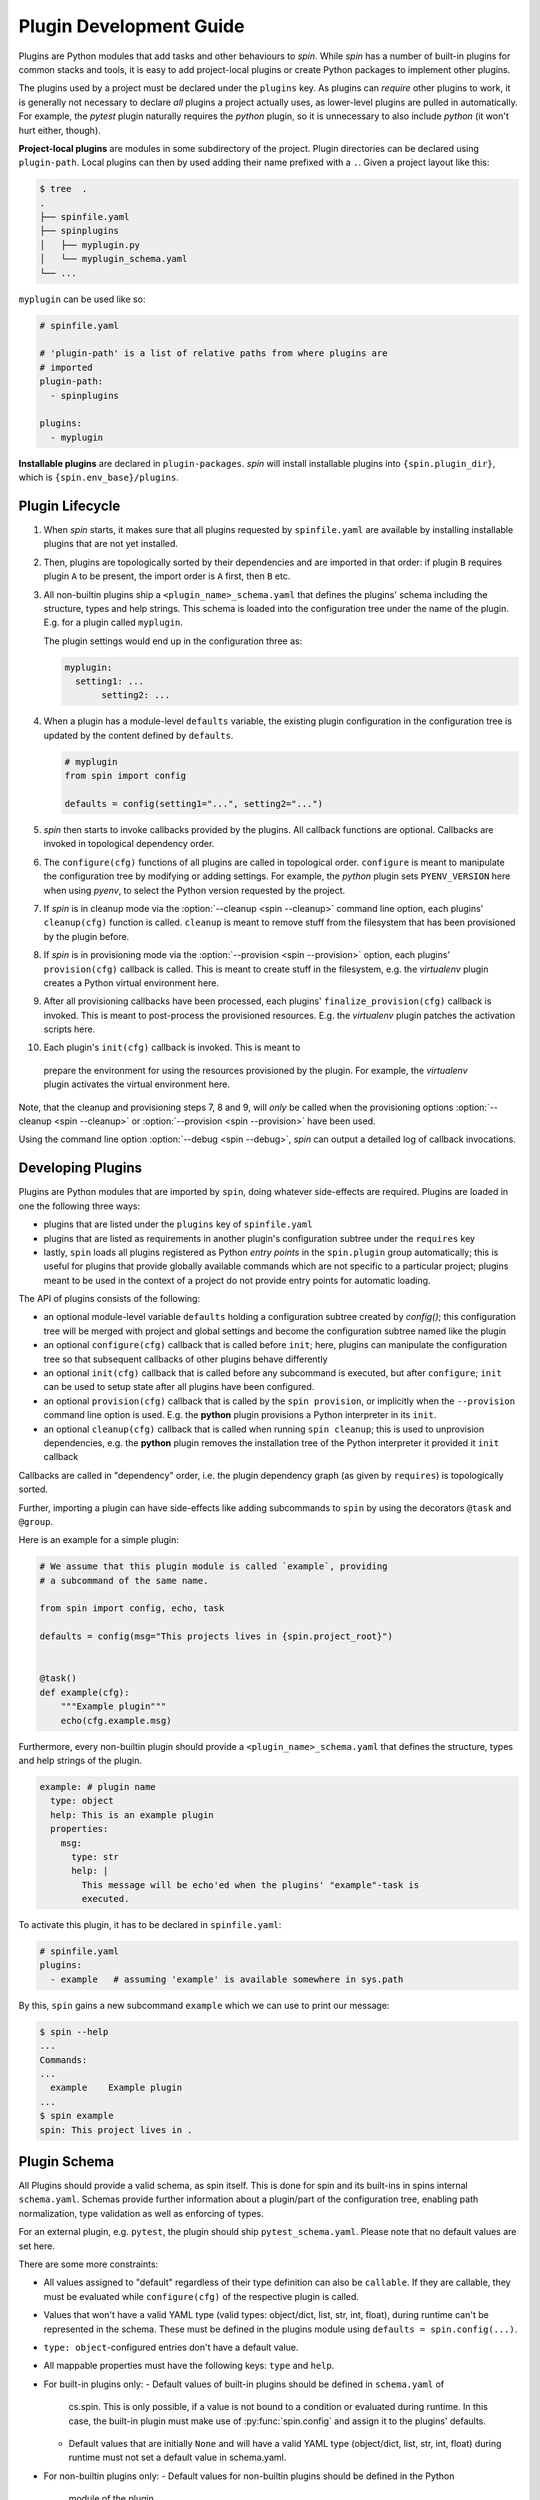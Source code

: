 ==========================
 Plugin Development Guide
==========================

Plugins are Python modules that add tasks and other behaviours to
`spin`. While `spin` has a number of built-in plugins for common
stacks and tools, it is easy to add project-local plugins or create
Python packages to implement other plugins.

The plugins used by a project must be declared under the ``plugins``
key. As plugins can *require* other plugins to work, it is generally
not necessary to declare *all* plugins a project actually uses, as
lower-level plugins are pulled in automatically. For example, the
`pytest` plugin naturally requires the `python` plugin, so it is
unnecessary to also include `python` (it won't hurt either, though).

**Project-local plugins** are modules in some subdirectory of the
project. Plugin directories can be declared using ``plugin-path``.
Local plugins can then by used adding their name prefixed with a
``.``. Given a project layout like this:

.. code-block:: console

   $ tree  .
   .
   ├── spinfile.yaml
   ├── spinplugins
   │   ├── myplugin.py
   │   └── myplugin_schema.yaml
   └── ...

``myplugin`` can be used like so:

.. code-block:: yaml

   # spinfile.yaml

   # 'plugin-path' is a list of relative paths from where plugins are
   # imported
   plugin-path:
     - spinplugins

   plugins:
     - myplugin

**Installable plugins** are declared in ``plugin-packages``. `spin`
will install installable plugins into ``{spin.plugin_dir}``, which is
``{spin.env_base}/plugins``.


Plugin Lifecycle
================

1. When `spin` starts, it makes sure that all plugins requested by
   ``spinfile.yaml`` are available by installing installable plugins that
   are not yet installed.

2. Then, plugins are topologically sorted by their dependencies and
   are imported in that order: if plugin ``B`` requires plugin ``A``
   to be present, the import order is ``A`` first, then ``B`` etc.

3. All non-builtin plugins ship a ``<plugin_name>_schema.yaml`` that defines the
   plugins' schema including the structure, types and help strings. This schema
   is loaded into the configuration tree under the name of the plugin. E.g. for
   a plugin called ``myplugin``.

   The plugin settings would end up in the configuration three as:

   .. code-block:: yaml

      myplugin:
        setting1: ...
	     setting2: ...

4. When a plugin has a module-level ``defaults`` variable, the existing plugin
   configuration in the configuration tree is updated by the content defined by
   ``defaults``.

   .. code-block:: python

      # myplugin
      from spin import config

      defaults = config(setting1="...", setting2="...")

5. `spin` then starts to invoke callbacks provided by the plugins. All
   callback functions are optional. Callbacks are invoked in
   topological dependency order.

6. The ``configure(cfg)`` functions of all plugins are called in
   topological order. ``configure`` is meant to manipulate the
   configuration tree by modifying or adding settings. For example,
   the `python` plugin sets ``PYENV_VERSION`` here when using `pyenv`,
   to select the Python version requested by the project.

7. If `spin` is in cleanup mode via the :option:`--cleanup <spin
   --cleanup>` command line option, each plugins' ``cleanup(cfg)``
   function is called. ``cleanup`` is meant to remove stuff from the
   filesystem that has been provisioned by the plugin before.

8. If `spin` is in provisioning mode via the :option:`--provision
   <spin --provision>` option, each plugins' ``provision(cfg)``
   callback is called. This is meant to create stuff in the
   filesystem, e.g. the `virtualenv` plugin creates a Python virtual
   environment here.

9. After all provisioning callbacks have been processed, each plugins'
   ``finalize_provision(cfg)`` callback is invoked. This is meant to
   post-process the provisioned resources. E.g. the `virtualenv`
   plugin patches the activation scripts here.

10. Each plugin's ``init(cfg)`` callback is invoked. This is meant to
   prepare the environment for using the resources provisioned by the
   plugin. For example, the `virtualenv` plugin activates the virtual
   environment here.

Note, that the cleanup and provisioning steps 7, 8 and 9, will *only*
be called when the provisioning options :option:`--cleanup <spin
--cleanup>` or :option:`--provision <spin --provision>` have been
used.

.. FIXME: Check if that is correct:
Using the command line option :option:`--debug <spin --debug>`, `spin`
can output a detailed log of callback invocations.


Developing Plugins
==================

Plugins are Python modules that are imported by ``spin``, doing
whatever side-effects are required. Plugins are loaded in one the
following three ways:

* plugins that are listed under the ``plugins`` key of ``spinfile.yaml``

* plugins that are listed as requirements in another plugin's
  configuration subtree under the ``requires`` key

* lastly, ``spin`` loads all plugins registered as Python
  *entry points* in the ``spin.plugin`` group automatically; this is
  useful for plugins that provide globally available commands which
  are not specific to a particular project; plugins meant to be used
  in the context of a project do not provide entry points for automatic
  loading.


The API of plugins consists of the following:

* an optional module-level variable ``defaults`` holding a
  configuration subtree created by `config()`; this configuration
  tree will be merged with project and global settings and become the
  configuration subtree named like the plugin

* an optional ``configure(cfg)`` callback that is called before
  ``init``; here, plugins can manipulate the configuration tree so
  that subsequent callbacks of other plugins behave differently

* an optional ``init(cfg)`` callback that is called before any
  subcommand is executed, but after ``configure``; ``init`` can be
  used to setup state after all plugins have been configured.

* an optional ``provision(cfg)`` callback that is called by the ``spin
  provision``, or implicitly when the ``--provision`` command line
  option is used. E.g. the **python** plugin provisions a Python
  interpreter in its ``init``.

* an optional ``cleanup(cfg)`` callback that is called when running
  ``spin cleanup``; this is used to unprovision dependencies, e.g. the
  **python** plugin removes the installation tree of the Python
  interpreter it provided it ``init`` callback

Callbacks are called in "dependency" order, i.e. the plugin dependency
graph (as given by ``requires``) is topologically sorted.

Further, importing a plugin can have side-effects like adding
subcommands to ``spin`` by using the decorators ``@task`` and
``@group``.

Here is an example for a simple plugin:

.. code-block:: python

   # We assume that this plugin module is called `example`, providing
   # a subcommand of the same name.

   from spin import config, echo, task

   defaults = config(msg="This projects lives in {spin.project_root}")


   @task()
   def example(cfg):
       """Example plugin"""
       echo(cfg.example.msg)

Furthermore, every non-builtin plugin should provide a
``<plugin_name>_schema.yaml`` that defines the structure, types and help strings
of the plugin.

.. code-block:: yaml

   example: # plugin name
     type: object
     help: This is an example plugin
     properties:
       msg:
         type: str
         help: |
           This message will be echo'ed when the plugins' "example"-task is
           executed.

To activate this plugin, it has to be declared in ``spinfile.yaml``:

.. code-block:: yaml

   # spinfile.yaml
   plugins:
     - example   # assuming 'example' is available somewhere in sys.path

By this, ``spin`` gains a new subcommand ``example`` which we can use
to print our message:

.. code-block:: console

   $ spin --help
   ...
   Commands:
   ...
     example    Example plugin
   ...
   $ spin example
   spin: This project lives in .

Plugin Schema
=============

All Plugins should provide a valid schema, as spin itself. This is done for spin
and its built-ins in spins internal ``schema.yaml``. Schemas provide further
information about a plugin/part of the configuration tree, enabling path
normalization, type validation as well as enforcing of types.

.. code-block:: yaml
   :linenos:
   :caption: Example: Excerpt from spins built-in ``schema.yaml``

   spin:
     type: object
     help: cs.spin's schema
     properties:
       spinfile:
         type: path
         help: Path to spinfile
         default: spinfile.yaml
       ...
       version:
         type: str
         help: The version of cs.spin that is being used.
         # No default value set, since the default is None anyways.

For an external plugin, e.g. ``pytest``, the plugin should ship
``pytest_schema.yaml``. Please note that no default values are set here.

.. code-block:: yaml
   :linenos:
   :caption: Example: Excerpt of a non-builtin plugin schema

   # pytest_schema.yaml
   pytest: # name of the plugin
     type: object
     help: This is the pytest plugin for cs.spin
     properties:
       requires:
         type: object
         help: |
            The pytest plugin requires several other plugins and packages to be
            installed.
         properties:
           spin:
             type: list
             help: The list of spin plugins that the pytest plugin depends on.
           python:
             type: list
             help: |
               The list of Python packages that the pytest plugin depends on.
       coverage:
         type: boolean
         help: Run the pytest plugin in coverage mode.
       opts:
         type: list
         help: |
            Optional options to pass to the pytest call when running the pytest
            task.
      ...

There are some more constraints:

- All values assigned to "default" regardless of their type definition can also
  be ``callable``. If they are callable, they must be evaluated while
  ``configure(cfg)`` of the respective plugin is called.
- Values that won't have a valid YAML type (valid types: object/dict, list, str,
  int, float), during runtime can't be represented in the schema. These must be
  defined in the plugins module using ``defaults = spin.config(...)``.
- ``type: object``-configured entries don't have a default value.
- All mappable properties must have the following keys: ``type`` and ``help``.

- For built-in plugins only:
  - Default values of built-in plugins should be defined in ``schema.yaml`` of
    cs.spin. This is only possible, if a value is not bound to a condition or
    evaluated during runtime. In this case, the built-in plugin must make use of
    :py:func:`spin.config` and assign it to the plugins' defaults.
  - Default values that are initially ``None`` and will have a valid YAML type
    (object/dict, list, str, int, float) during runtime must not set a default
    value in schema.yaml.

- For non-builtin plugins only:
  - Default values for non-builtin plugins should be defined in the Python
    module of the plugin.
  - Default values that are initially ``None`` and will have a valid YAML type
    during runtime must set a default value of "" in
    ``<plugin_name>_schema.yaml`` in addition to ``defaults =
    config(key=None,...)`` in the plugins module.

Plugin API
==========

The API for plugin development is defined in :py:mod:`spin`. The
general idea is to keep plugin scripts short and tidy, similar to
shell scripts of commands in a Makefile. Thus, :py:mod:`spin` provides
simple, short-named Python function to do things like manipulating
files and running programs.

Arguments to spin APIs are automatically interpolated against
the configuration tree.

Here is a simple example of using the spin API:

.. code-block:: python
   :linenos:
   :caption: Basic Spin API usage

   from spin import cd, die, echo, exists, sh


   def meaningless_example():
       echo("This project is located in {spin.project_root}")
       with cd("{spin.project_root}"):
           # We can pass each argument to a command separately,
           # which saves us from quoting stuff correctly:
           sh("ls", "-l", "spinfile.yaml")

           # We can also simply use whole command lines:
           sh("echo {spin.project_root} > project_root.txt")

           if not exists("project_root.txt"):
               die("I didn't expect that!")


Files and Directories
---------------------

.. todo:: explain path.Path
